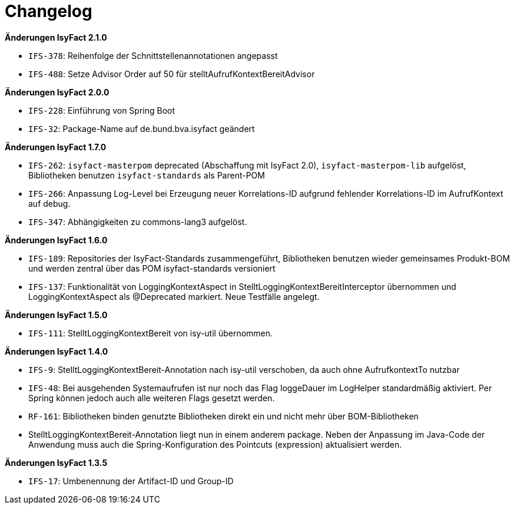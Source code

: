 [[changelog]]
= Changelog

// *Änderungen IsyFact 2.2.0*

// tag::release-2.2.0[]
// end::release-2.2.0[]

*Änderungen IsyFact 2.1.0*

// tag::release-2.1.0[]
- `IFS-378`: Reihenfolge der Schnittstellenannotationen angepasst
- `IFS-488`: Setze Advisor Order auf 50 für stelltAufrufKontextBereitAdvisor
// end::release-2.1.0[]

*Änderungen IsyFact 2.0.0*

// tag::release-2.0.0[]
- `IFS-228`: Einführung von Spring Boot
- `IFS-32`: Package-Name auf de.bund.bva.isyfact geändert
// end::release-2.0.0[]

// *Änderungen IsyFact 1.8.0*

// tag::release-1.8.0[]
// end::release-1.8.0[]

*Änderungen IsyFact 1.7.0*

// tag::release-1.7.0[]
// Interne alte Version: 1.9.0
- `IFS-262`: `isyfact-masterpom` deprecated (Abschaffung mit IsyFact 2.0), `isyfact-masterpom-lib` aufgelöst, Bibliotheken benutzen `isyfact-standards` als Parent-POM
- `IFS-266`: Anpassung Log-Level bei Erzeugung neuer Korrelations-ID aufgrund fehlender Korrelations-ID im AufrufKontext auf debug.
- `IFS-347`: Abhängigkeiten zu commons-lang3 aufgelöst.
// end::release-1.7.0[]

*Änderungen IsyFact 1.6.0*

// tag::release-1.6.0[]
// Interne alte Version: 1.8.0
- `IFS-189`: Repositories der IsyFact-Standards zusammengeführt, Bibliotheken benutzen wieder gemeinsames Produkt-BOM und werden zentral über das POM isyfact-standards versioniert
- `IFS-137`: Funktionalität von LoggingKontextAspect in StelltLoggingKontextBereitInterceptor übernommen und LoggingKontextAspect als @Deprecated markiert. Neue Testfälle angelegt.
// end::release-1.6.0[]

*Änderungen IsyFact 1.5.0*

// tag::release-1.5.0[]
// Interne alte Version: 1.7.0
- `IFS-111`: StelltLoggingKontextBereit von isy-util übernommen.
// end::release-1.5.0[]

*Änderungen IsyFact 1.4.0*

// tag::release-1.4.0[]
// Interne alte Version: 1.6.0
- `IFS-9`: StelltLoggingKontextBereit-Annotation nach isy-util verschoben, da auch ohne AufrufkontextTo nutzbar
- `IFS-48`: Bei ausgehenden Systemaufrufen ist nur noch das Flag loggeDauer im LogHelper standardmäßig aktiviert. Per Spring können jedoch auch alle weiteren Flags gesetzt werden.
- `RF-161`: Bibliotheken binden genutzte Bibliotheken direkt ein und nicht mehr über BOM-Bibliotheken
- StelltLoggingKontextBereit-Annotation liegt nun in einem anderem package. Neben der Anpassung im Java-Code der Anwendung muss auch die Spring-Konfiguration des Pointcuts (expression) aktualisiert werden.
// end::release-1.4.0[]

*Änderungen IsyFact 1.3.5*

// tag::release-1.3.5[]
// Interne alte Version: 1.5.0
- `IFS-17`: Umbenennung der Artifact-ID und Group-ID
// end::release-1.3.5[]

// *Änderungen IsyFact 1.3.0*

// tag::release-1.3.0[]
// end::release-1.3.0[]


